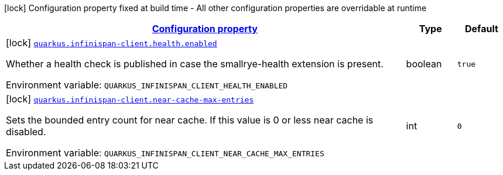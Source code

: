 
:summaryTableId: quarkus-infinispan-client-infinispan-client-build-time-config
[.configuration-legend]
icon:lock[title=Fixed at build time] Configuration property fixed at build time - All other configuration properties are overridable at runtime
[.configuration-reference, cols="80,.^10,.^10"]
|===

h|[[quarkus-infinispan-client-infinispan-client-build-time-config_configuration]]link:#quarkus-infinispan-client-infinispan-client-build-time-config_configuration[Configuration property]

h|Type
h|Default

a|icon:lock[title=Fixed at build time] [[quarkus-infinispan-client-infinispan-client-build-time-config_quarkus.infinispan-client.health.enabled]]`link:#quarkus-infinispan-client-infinispan-client-build-time-config_quarkus.infinispan-client.health.enabled[quarkus.infinispan-client.health.enabled]`

[.description]
--
Whether a health check is published in case the smallrye-health extension is present.

ifdef::add-copy-button-to-env-var[]
Environment variable: env_var_with_copy_button:+++QUARKUS_INFINISPAN_CLIENT_HEALTH_ENABLED+++[]
endif::add-copy-button-to-env-var[]
ifndef::add-copy-button-to-env-var[]
Environment variable: `+++QUARKUS_INFINISPAN_CLIENT_HEALTH_ENABLED+++`
endif::add-copy-button-to-env-var[]
--|boolean 
|`true`


a|icon:lock[title=Fixed at build time] [[quarkus-infinispan-client-infinispan-client-build-time-config_quarkus.infinispan-client.near-cache-max-entries]]`link:#quarkus-infinispan-client-infinispan-client-build-time-config_quarkus.infinispan-client.near-cache-max-entries[quarkus.infinispan-client.near-cache-max-entries]`

[.description]
--
Sets the bounded entry count for near cache. If this value is 0 or less near cache is disabled.

ifdef::add-copy-button-to-env-var[]
Environment variable: env_var_with_copy_button:+++QUARKUS_INFINISPAN_CLIENT_NEAR_CACHE_MAX_ENTRIES+++[]
endif::add-copy-button-to-env-var[]
ifndef::add-copy-button-to-env-var[]
Environment variable: `+++QUARKUS_INFINISPAN_CLIENT_NEAR_CACHE_MAX_ENTRIES+++`
endif::add-copy-button-to-env-var[]
--|int 
|`0`

|===